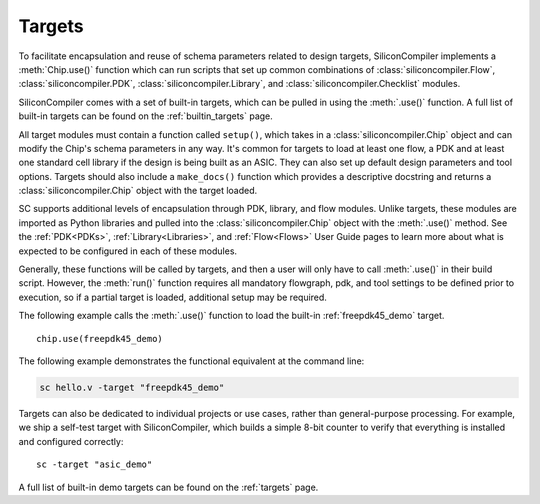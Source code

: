 .. _targets:

Targets
===================================

To facilitate encapsulation and reuse of schema parameters related to design targets, SiliconCompiler implements a :meth:`Chip.use()` function which can run scripts that set up common combinations of :class:`siliconcompiler.Flow`, :class:`siliconcompiler.PDK`, :class:`siliconcompiler.Library`, and :class:`siliconcompiler.Checklist` modules.

SiliconCompiler comes with a set of built-in targets, which can be pulled in using the :meth:`.use()` function.
A full list of built-in targets can be found on the :ref:`builtin_targets` page.

All target modules must contain a function called ``setup()``, which takes in a :class:`siliconcompiler.Chip` object and can modify the Chip's schema parameters in any way.
It's common for targets to load at least one flow, a PDK and at least one standard cell library if the design is being built as an ASIC.
They can also set up default design parameters and tool options.
Targets should also include a ``make_docs()`` function which provides a descriptive docstring and returns a :class:`siliconcompiler.Chip` object with the target loaded.

SC supports additional levels of encapsulation through PDK, library, and flow modules.
Unlike targets, these modules are imported as Python libraries and pulled into the :class:`siliconcompiler.Chip` object with the :meth:`.use()` method.
See the :ref:`PDK<PDKs>`, :ref:`Library<Libraries>`, and :ref:`Flow<Flows>` User Guide pages to learn more about what is expected to be configured in each of these modules.

Generally, these functions will be called by targets, and then a user will only have to call :meth:`.use()` in their build script.  However, the :meth:`run()` function requires all mandatory flowgraph, pdk, and tool settings to be defined prior to execution, so if a partial target is loaded, additional setup may be required.

The following example calls the :meth:`.use()` function to load the built-in :ref:`freepdk45_demo` target. ::

  chip.use(freepdk45_demo)

The following example demonstrates the functional equivalent at the command line:

.. code-block:: bash

   sc hello.v -target "freepdk45_demo"

Targets can also be dedicated to individual projects or use cases, rather than general-purpose processing.
For example, we ship a self-test target with SiliconCompiler, which builds a simple 8-bit counter to verify that everything is installed and configured correctly::

    sc -target "asic_demo"

A full list of built-in demo targets can be found on the :ref:`targets` page.
